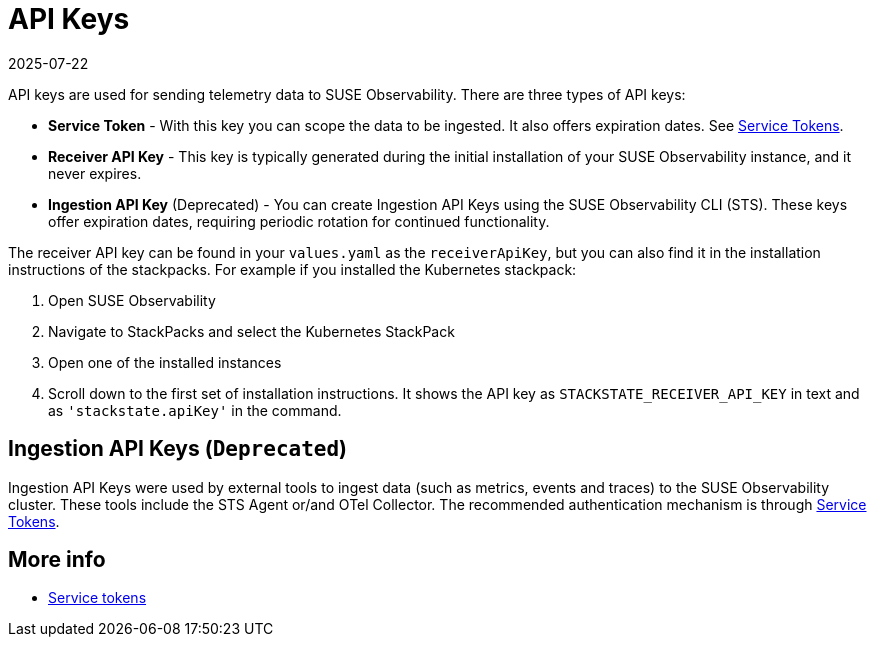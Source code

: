 = API Keys
:revdate: 2025-07-22
:page-revdate: {revdate}
:description: SUSE Observability

API keys are used for sending telemetry data to SUSE Observability. There are three types of API keys:

* **Service Token** - With this key you can scope the data to be ingested.  It also offers expiration dates.  See xref:/use/security/k8s-service-tokens.adoc#_authenticate_using_service_tokens_for_data_ingestion[Service Tokens].
* **Receiver API Key** - This key is typically generated during the initial installation of your SUSE Observability instance, and it never expires.
* **Ingestion API Key** (Deprecated) - You can create Ingestion API Keys using the SUSE Observability CLI (STS). These keys offer expiration dates, requiring periodic rotation for continued functionality.

The receiver API key can be found in your `values.yaml` as the `receiverApiKey`, but you can also find it in the installation instructions of the stackpacks. For example if you installed the Kubernetes stackpack:

. Open SUSE Observability
. Navigate to StackPacks and select the Kubernetes StackPack
. Open one of the installed instances
. Scroll down to the first set of installation instructions. It shows the API key as `STACKSTATE_RECEIVER_API_KEY` in text and as `'stackstate.apiKey'` in the command.

== Ingestion API Keys (`Deprecated`)

Ingestion API Keys were used by external tools to ingest data (such as metrics, events and traces) to the SUSE Observability cluster.
These tools include the STS Agent or/and OTel Collector. The recommended authentication mechanism is through xref:/use/security/k8s-service-tokens.adoc#_authenticate_using_service_tokens_for_data_ingestion[Service Tokens].

== More info

* xref:/use/security/k8s-service-tokens.adoc[Service tokens]
